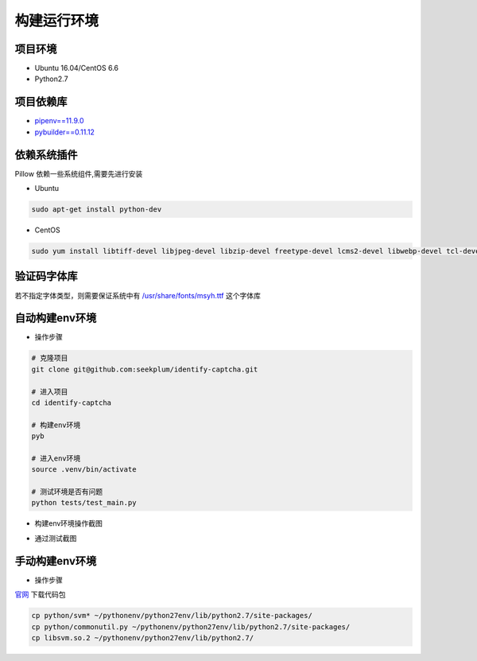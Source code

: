 ================
构建运行环境
================

-----------
项目环境
-----------
* Ubuntu 16.04/CentOS 6.6
* Python2.7

----------
项目依赖库
----------
* \ `pipenv==11.9.0 <https://docs.pipenv.org/>`_
* `pybuilder==0.11.12 <http://pybuilder.readthedocs.io/en/latest/>`_

------------
依赖系统插件
------------
Pillow 依赖一些系统组件,需要先进行安装

* Ubuntu

.. code-block:: bash

    sudo apt-get install python-dev

* CentOS

.. code-block:: bash

    sudo yum install libtiff-devel libjpeg-devel libzip-devel freetype-devel lcms2-devel libwebp-devel tcl-devel tk-devel

-----------
验证码字体库
-----------
若不指定字体类型，则需要保证系统中有 `/usr/share/fonts/msyh.ttf <https://github.com/seekplum/generate_captcha/blob/master/generate_captcha/msyh.ttf>`_ 这个字体库

-----------
自动构建env环境
-----------
* 操作步骤

.. code-block:: bash

    # 克隆项目
    git clone git@github.com:seekplum/identify-captcha.git

    # 进入项目
    cd identify-captcha

    # 构建env环境
    pyb

    # 进入env环境
    source .venv/bin/activate

    # 测试环境是否有问题
    python tests/test_main.py

* 构建env环境操作截图

.. image:: /_static/images/build-env.png

* 通过测试截图

.. image:: /_static/images/test-main.png

-----------
手动构建env环境
-----------
* 操作步骤

`官网 <https://www.csie.ntu.edu.tw/~cjlin/libsvm/>`_ 下载代码包

.. code-block:: bash

    cp python/svm* ~/pythonenv/python27env/lib/python2.7/site-packages/
    cp python/commonutil.py ~/pythonenv/python27env/lib/python2.7/site-packages/
    cp libsvm.so.2 ~/pythonenv/python27env/lib/python2.7/
